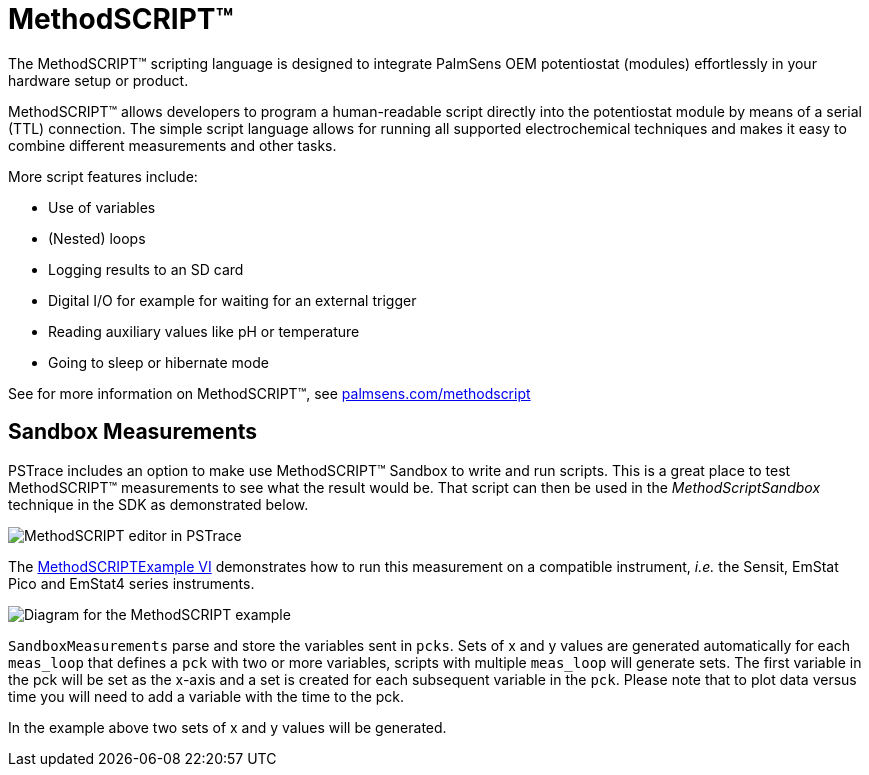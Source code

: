 = MethodSCRIPT™
:experimental: true

The MethodSCRIPT™ scripting language is designed to integrate PalmSens OEM potentiostat (modules) effortlessly in your hardware setup or product.

MethodSCRIPT™ allows developers to program a human-readable script directly into the potentiostat module by means of a serial (TTL) connection.
The simple script language allows for running all supported electrochemical techniques and makes it easy to combine different measurements and other tasks.

More script features include:

* Use of variables
* (Nested) loops
* Logging results to an SD card
* Digital I/O for example for waiting for an external trigger
* Reading auxiliary values like pH or temperature
* Going to sleep or hibernate mode

See for more information on MethodSCRIPT™, see https://www.palmsens.com/methodscript[palmsens.com/methodscript]

== Sandbox Measurements

PSTrace includes an option to make use MethodSCRIPT™ Sandbox to write and run scripts.
This is a great place to test MethodSCRIPT™ measurements to see what the result would be.
That script can then be used in the _MethodScriptSandbox_ technique in the SDK as demonstrated below.

image::sandbox_1.png[MethodSCRIPT editor in PSTrace]

The xref:index.adoc#example_methodscript[MethodSCRIPTExample VI] demonstrates how to run this measurement on a compatible instrument, _i.e._ the Sensit, EmStat Pico and EmStat4 series instruments.

image::sandbox_2.png[Diagram for the MethodSCRIPT example]

`SandboxMeasurements` parse and store the variables sent in `pcks`.
Sets of x and y values are generated automatically for each `meas_loop` that defines a `pck` with two or more variables, scripts with multiple `meas_loop` will generate sets.
The first variable in the pck will be set as the x-axis and a set is created for each subsequent variable in the `pck`.
Please note that to plot data versus time you will need to add a variable with the time to the pck.

In the example above two sets of x and y values will be generated.
